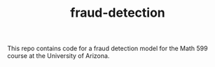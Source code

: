#+TITLE: fraud-detection
This repo contains code for a fraud detection model for the Math 599 course at the University of Arizona.
